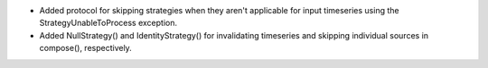 * Added protocol for skipping strategies when they aren't applicable for
  input timeseries using the StrategyUnableToProcess exception.
* Added NullStrategy() and IdentityStrategy() for invalidating timeseries
  and skipping individual sources in compose(), respectively.
